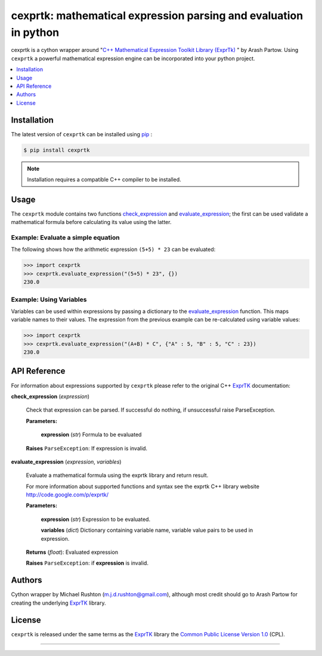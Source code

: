 ******************************************************************
cexprtk: mathematical expression parsing and evaluation in python
******************************************************************

cexprtk is a cython wrapper around "`C++ Mathematical Expression  Toolkit Library (ExprTk) <ExprTk_>`_ "  by Arash Partow. Using ``cexprtk`` a powerful mathematical expression engine can be incorporated into your python project.


.. contents::
	:local:
	:depth: 1
	:backlinks: none


Installation
============

The latest version of ``cexprtk`` can be installed using `pip`_ :

.. code-block:: bash

	$ pip install cexprtk

.. note:: Installation requires a compatible C++ compiler to be installed.


Usage
=====

The ``cexprtk`` module contains two functions check_expression_ and evaluate_expression_; the first can be used validate a mathematical formula before calculating its value using the latter.

Example: Evaluate a simple equation
-----------------------------------

The following shows how the arithmetic expression ``(5+5) * 23`` can be evaluated:

.. code-block:: python

	>>> import cexprtk
	>>> cexprtk.evaluate_expression("(5+5) * 23", {})
	230.0


Example: Using Variables
------------------------

Variables can be used within expressions by passing a dictionary to the evaluate_expression_ function. This maps variable names to their values. The expression from the previous example can be re-calculated using variable values:

.. code-block:: python

	>>> import cexprtk
	>>> cexprtk.evaluate_expression("(A+B) * C", {"A" : 5, "B" : 5, "C" : 23})
	230.0


API Reference
=============

For information about expressions supported by ``cexprtk`` please refer to the original C++ `ExprTK`_ documentation:

.. _check_expression :

**check_expression** (*expression*)
	
	Check that expression can be parsed. If successful do nothing, if unsuccessful raise ParseException.

	**Parameters:**

		**expression** (*str*) Formula to be evaluated

	**Raises** ``ParseException``: If expression is invalid.	


.. _evaluate_expression :

**evaluate_expression** (*expression*, *variables*)

	Evaluate a mathematical formula using the exprtk library and return result.

	For more information about supported functions and syntax see the
	exprtk C++ library website http://code.google.com/p/exprtk/

	**Parameters:**

		**expression** (*str*) Expression to be evaluated.
		
		**variables** (*dict*) Dictionary containing variable name, variable value pairs to be used in expression.

	**Returns** (*float*): Evaluated expression

	**Raises** ``ParseException``: if **expression** is invalid.



Authors
=======

Cython wrapper by Michael Rushton (m.j.d.rushton@gmail.com), although most credit should go to Arash Partow for creating the underlying ExprTK_ library.


License
=======

``cexprtk`` is released under the same terms as the ExprTK_ library the `Common Public License Version 1.0`_ (CPL).


------------


.. _ExprTK: http://www.partow.net/programming/exprtk/index.html
.. _pip: http://www.pip-installer.org/en/latest/index.html
.. _Common Public License Version 1.0: http://opensource.org/licenses/cpl1.0.php
